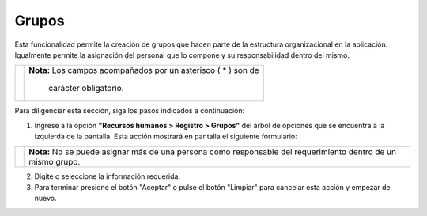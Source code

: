 ######
Grupos
######

Esta funcionalidad permite la creación de grupos que hacen parte de la estructura 
organizacional en la aplicación. Igualmente permite la asignación del personal que lo 
compone y su responsabilidad dentro del mismo.


.. |advertencia| image:: ../../../img/alerta.png

+---------------+------------------------------------------------------------------------+
||advertencia|  | **Nota:**  Los campos acompañados por un asterisco ( * ) son de        | 
|               |                                                                        |
|               |  carácter obligatorio.                                                 |
+---------------+------------------------------------------------------------------------+
Para diligenciar esta sección, siga los pasos indicados a continuación:

1. Ingrese a la opción **"Recursos humanos > Registro > Grupos"** del árbol de opciones que 
   se encuentra a la izquierda de la pantalla. Esta acción mostrará en pantalla el 
   siguiente formulario:


.. image:: ../../../img/registro_grupos.jpg
    :alt: Formulario registro de grupos


.. |adicionar| image:: ../../../img/reg_adicionar_boton.jpg
.. |modificar| image:: ../../../img/reg_modificar_boton.jpg
.. |borrar| image:: ../../../img/reg__eliminar_boton.jpg

+--------------------+---------------------------------------------------------------------+
|Campo 	             | Descripción                                                         |
+====================+=====================================================================+
|Código de grupo     | Ingrese un código para identificar el grupo que va a crear.         |
|                    |                                                                     |
+--------------------+---------------------------------------------------------------------+
|Nombre de grupo     | Asigne un nombre para identificar el grupo.                         |
|                    |                                                                     |
+--------------------+---------------------------------------------------------------------+
|Estado del grupo    | Seleccione de la lista si el grupo va estar "Activo" o "Inactivo".  |
|                    |                                                                     |
+--------------------+---------------------------------------------------------------------+
|Responsable         | Este campo le permite seleccionar de la lista si el personal        |
|                    | ingresado tiene responsabilidad o no sobre un requerimiento.        |
+--------------------+---------------------------------------------------------------------+
|Acción              |Este campo está compuesto por las herramientas que permiten          |                                                                     |
|                    |administrar el personal que conforma el grupo. Asi, para agregar un  |  
|                    |nuevo personal y su responsabilidad debe hacer clic sobre el botón   |
|                    ||adicionar|. Para modificar un registro de personal ya ingresado se  |
|                    |hace clic en el botón |modificar|, después de haber realizado los    |
|                    |cambios. Para eliminar un registro presione el botón |borrar|.       |
+--------------------+---------------------------------------------------------------------+

.. |info| image:: ../../../img/informacion.png

+---------------+------------------------------------------------------------------------+
||info|         | **Nota:** No se puede asignar más de una persona como responsable del  | 
|               | requerimiento dentro de un mismo grupo.                                |
+---------------+------------------------------------------------------------------------+

2. Digite o seleccione la información requerida.

3. Para terminar presione el botón "Aceptar" o pulse el botón "Limpiar" para cancelar esta 
   acción y empezar de nuevo.   